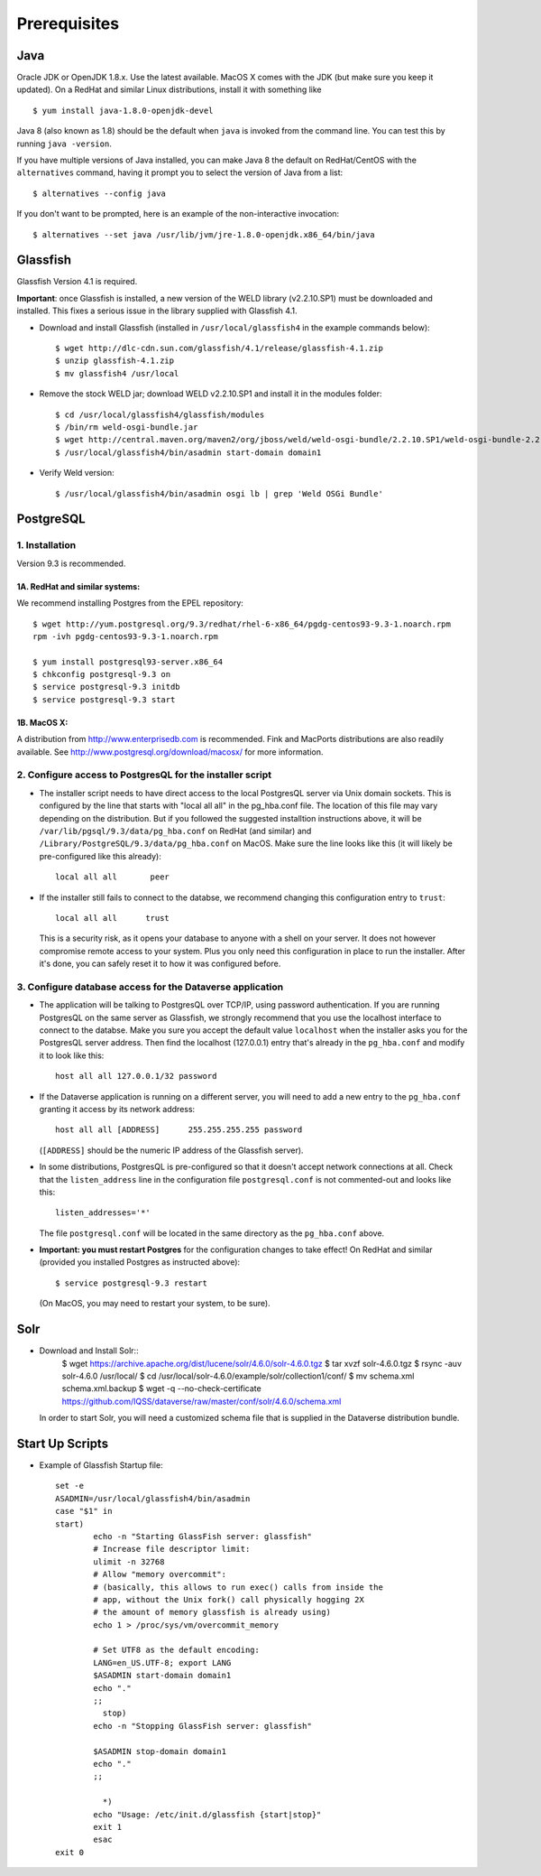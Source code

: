 ====================================
Prerequisites
====================================

.. _introduction:

Java
----------------------------
Oracle JDK or OpenJDK 1.8.x. Use the latest available. MacOS X comes with the JDK (but make sure you keep it updated). On a RedHat and similar Linux distributions, install it with something like ::

	$ yum install java-1.8.0-openjdk-devel

Java 8 (also known as 1.8) should be the default when ``java`` is invoked from the command line. You can test this by running ``java -version``.

If you have multiple versions of Java installed, you can make Java 8 the default on RedHat/CentOS with the ``alternatives`` command, having it prompt you to select the version of Java from a list::

        $ alternatives --config java

If you don't want to be prompted, here is an example of the non-interactive invocation::

        $ alternatives --set java /usr/lib/jvm/jre-1.8.0-openjdk.x86_64/bin/java

Glassfish
----------------------------

Glassfish Version 4.1 is required. 

**Important**: once Glassfish is installed, a new version of the WELD library (v2.2.10.SP1) must be downloaded and installed. This fixes a serious issue in the library supplied with Glassfish 4.1. 


- Download and install Glassfish (installed in ``/usr/local/glassfish4`` in the example commands below)::

	$ wget http://dlc-cdn.sun.com/glassfish/4.1/release/glassfish-4.1.zip
	$ unzip glassfish-4.1.zip
	$ mv glassfish4 /usr/local

- Remove the stock WELD jar; download WELD v2.2.10.SP1 and install it in the modules folder::

	$ cd /usr/local/glassfish4/glassfish/modules
	$ /bin/rm weld-osgi-bundle.jar
	$ wget http://central.maven.org/maven2/org/jboss/weld/weld-osgi-bundle/2.2.10.SP1/weld-osgi-bundle-2.2.10.SP1-glassfish4.jar
	$ /usr/local/glassfish4/bin/asadmin start-domain domain1

- Verify Weld version::

	$ /usr/local/glassfish4/bin/asadmin osgi lb | grep 'Weld OSGi Bundle'

PostgreSQL
----------------------------

1. Installation
================

Version 9.3 is recommended. 

1A. RedHat and similar systems:
~~~~~~~~~~~~~~~~~~~~~~~~~~~~~~~

We recommend installing Postgres from the EPEL repository::

	$ wget http://yum.postgresql.org/9.3/redhat/rhel-6-x86_64/pgdg-centos93-9.3-1.noarch.rpm
	rpm -ivh pgdg-centos93-9.3-1.noarch.rpm

	$ yum install postgresql93-server.x86_64
	$ chkconfig postgresql-9.3 on
	$ service postgresql-9.3 initdb 
	$ service postgresql-9.3 start

1B. MacOS X:
~~~~~~~~~~~~~

A distribution from `http://www.enterprisedb.com <http://www.enterprisedb.com/products-services-training/pgdownload#osx>`__ is recommended. Fink and MacPorts distributions are also readily available. See `http://www.postgresql.org/download/macosx/ <http://www.postgresql.org/download/macosx/>`__ for more information.

2. Configure access to PostgresQL for the installer script
==========================================================

- The installer script needs to have direct access to the local PostgresQL server via Unix domain sockets. This is configured by the line that starts with "local all all" in the pg_hba.conf file. The location of this file may vary depending on the distribution. But if you followed the suggested installtion instructions above, it will be ``/var/lib/pgsql/9.3/data/pg_hba.conf`` on RedHat (and similar) and ``/Library/PostgreSQL/9.3/data/pg_hba.conf`` on MacOS. Make sure the line looks like this (it will likely be pre-configured like this already)::

	local all all       peer

- If the installer still fails to connect to the databse, we recommend changing this configuration entry to ``trust``::

     	 local all all      trust

  This is a security risk, as it opens your database to anyone with a shell on your server. It does not however compromise remote access to your system. Plus you only need this configuration in place to run the installer. After it's done, you can safely reset it to how it was configured before.

3. Configure database access for the Dataverse application
==========================================================

- The application will be talking to PostgresQL over TCP/IP, using password authentication. If you are running PostgresQL on the same server as Glassfish, we strongly recommend that you use the localhost interface to connect to the databse. Make you sure you accept the default value ``localhost`` when the installer asks you for the PostgresQL server address. Then find the localhost (127.0.0.1) entry that's already in the ``pg_hba.conf`` and modify it to look like this:: 

  	host all all 127.0.0.1/32 password

- If the Dataverse application is running on a different server, you will need to add a new entry to the ``pg_hba.conf`` granting it access by its network address::

        host all all [ADDRESS]      255.255.255.255 password

  (``[ADDRESS]`` should be the numeric IP address of the Glassfish server).

- In some distributions, PostgresQL is pre-configured so that it doesn't accept network connections at all. Check that the ``listen_address`` line in the configuration file ``postgresql.conf`` is not commented-out and looks like this:: 

        listen_addresses='*' 

  The file ``postgresql.conf`` will be located in the same directory as the ``pg_hba.conf`` above.

- **Important: you must restart Postgres** for the configuration changes to take effect! On RedHat and similar (provided you installed Postgres as instructed above)::
        
        $ service postgresql-9.3 restart

  (On MacOS, you may need to restart your system, to be sure).


Solr 
---------------------------

- Download and Install Solr::
	$ wget https://archive.apache.org/dist/lucene/solr/4.6.0/solr-4.6.0.tgz
	$ tar xvzf solr-4.6.0.tgz 
	$ rsync -auv solr-4.6.0 /usr/local/
	$ cd /usr/local/solr-4.6.0/example/solr/collection1/conf/
	$ mv schema.xml schema.xml.backup
	$ wget -q --no-check-certificate https://github.com/IQSS/dataverse/raw/master/conf/solr/4.6.0/schema.xml
	
  In order to start Solr, you will need a customized schema file that is supplied in the Dataverse distribution bundle. 

Start Up Scripts
------------------

- Example of Glassfish Startup file::

	set -e
	ASADMIN=/usr/local/glassfish4/bin/asadmin
	case "$1" in
  	start)
        	echo -n "Starting GlassFish server: glassfish"
        	# Increase file descriptor limit:
        	ulimit -n 32768
        	# Allow "memory overcommit":
        	# (basically, this allows to run exec() calls from inside the
        	# app, without the Unix fork() call physically hogging 2X
        	# the amount of memory glassfish is already using)
        	echo 1 > /proc/sys/vm/overcommit_memory

		# Set UTF8 as the default encoding:
		LANG=en_US.UTF-8; export LANG
        	$ASADMIN start-domain domain1
        	echo "."
        	;;
  		  stop)
        	echo -n "Stopping GlassFish server: glassfish"

        	$ASADMIN stop-domain domain1
        	echo "."
        	;;

  		  *)
        	echo "Usage: /etc/init.d/glassfish {start|stop}"
        	exit 1
		esac
	exit 0
			
